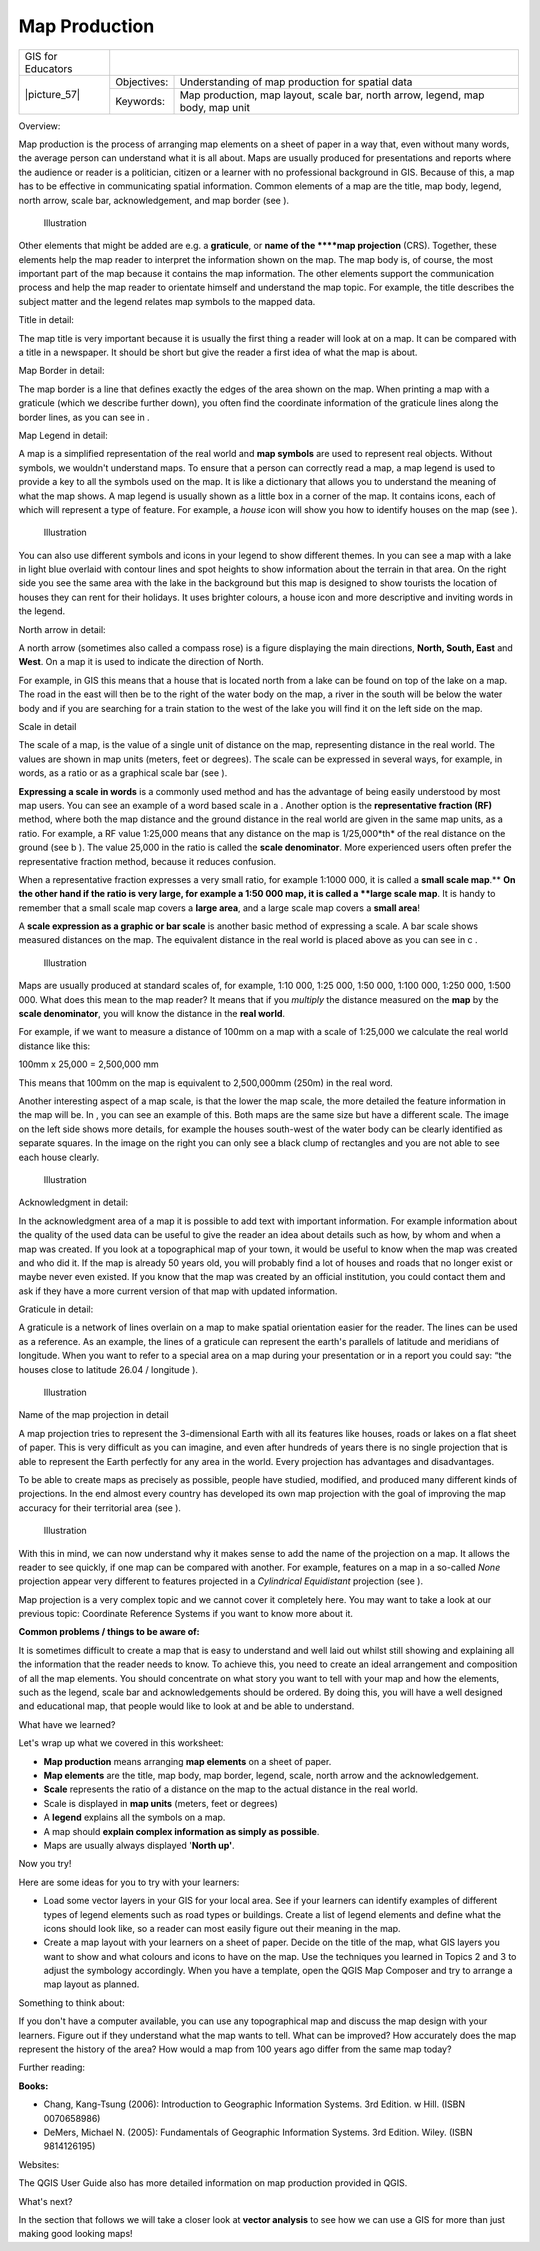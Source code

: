 
**************
Map Production
**************

+-------------------+-------------+---------------------------------------------------------------------------------+
| GIS for Educators |                                                                                               |
+-------------------+-------------+---------------------------------------------------------------------------------+
| \|picture_57\|    | Objectives: | Understanding of map production for spatial data                                |
+                   +-------------+---------------------------------------------------------------------------------+
|                   | Keywords:   | Map production, map layout, scale bar, north arrow, legend, map body, map unit  |
+-------------------+-------------+---------------------------------------------------------------------------------+

Overview:

Map production is the process of arranging map elements on a sheet of paper in a way that, even without many words, the average person can understand what it is all about.
Maps are usually produced for presentations and reports where the audience or reader is a politician, citizen or a learner with no professional background in GIS.
Because of this, a map has to be effective in communicating spatial information.
Common elements of a map are the title, map body, legend, north arrow, scale bar, acknowledgement, and map border (see  ).

.. figure:: /static/gentle_gis_introduction/picture_40.png

   Illustration 

Other elements that might be added are e.g. a **graticule**, or **name of the ****map projection** (CRS).
Together, these elements help the map reader to interpret the information shown on the map.
The map body is, of course, the most important part of the map because it contains the map information.
The other elements support the communication process and help the map reader to orientate himself and understand the map topic.
For example, the title describes the subject matter and the legend relates map symbols to the mapped data.


Title in detail:

The map title is very important because it is usually the first thing a reader will look at on a map.
It can be compared with a title in a newspaper.
It should be short but give the reader a first idea of what the map is about.

Map Border in detail:

The map border is a line that defines exactly the edges of the area shown on the map.
When printing a map with a graticule (which we describe further down), you often find the coordinate information of the graticule lines along the border lines, as you can see in  .

Map Legend in detail:

A map is a simplified representation of the real world and **map symbols** are used to represent real objects.
Without symbols, we wouldn't understand maps.
To ensure that a person can correctly read a map, a map legend is used to provide a key to all the symbols used on the map.
It is like a dictionary that allows you to understand the meaning of what the map shows.
A map legend is usually shown as a little box in a corner of the map.
It contains icons, each of which will represent a type of feature.
For example, a *house* icon will show you how to identify houses on the map (see  ).


.. figure:: /static/gentle_gis_introduction/picture_61.png

   Illustration 

You can also use different symbols and icons in your legend to show different themes.
In   you can see a map with a lake in light blue overlaid with contour lines and spot heights to show information about the terrain in that area.
On the right side you see the same area with the lake in the background but this map is designed to show tourists the location of houses they can rent for their holidays.
It uses brighter colours, a house icon and more descriptive and inviting words in the legend.


North arrow in detail:

A north arrow (sometimes also called a compass rose) is a figure displaying the main directions, **North, South, East** and **West**.
On a map it is used to indicate the direction of North.


For example, in GIS this means that a house that is located north from a lake can be found on top of the lake on a map.
The road in the east will then be to the right of the water body on the map, a river in the south will be below the water body and if you are searching for a train station to the west of the lake you will find it on the left side on the map.


Scale in detail

The scale of a map, is the value of a single unit of distance on the map, representing distance in the real world.
The values are shown in map units (meters, feet or degrees).
The scale can be expressed in several ways, for example, in words, as a ratio or as a graphical scale bar (see  ).

**Expressing a scale in words** is a commonly used method and has the advantage of being easily understood by most map users.
You can see an example of a word based scale in a . Another option is the **representative fraction (RF)** method, where both the map distance and the ground distance in the real world are given in the same map units, as a ratio.
For example, a RF value 1:25,000 means that any distance on the map is 1/25,000*th* of the real distance on the ground (see b ).
The value 25,000 in the ratio is called the **scale denominator**.
More experienced users often prefer the representative fraction method, because it reduces confusion.


When a representative fraction expresses a very small ratio, for example 1:1000 000, it is called a **small scale map**.** **On the other hand if the ratio is very large, for example a 1:50 000 map, it is called a **large scale map**.
It is handy to remember that a small scale map covers a **large area**, and a large scale map covers a **small area**!

A **scale expression as a graphic or bar scale** is another basic method of expressing a scale.
A bar scale shows measured distances on the map.
The equivalent distance in the real world is placed above as you can see in c . 

.. figure:: /static/gentle_gis_introduction/picture_62.png

   Illustration 

Maps are usually produced at standard scales of, for example, 1:10 000, 1:25 000, 1:50 000, 1:100 000, 1:250 000, 1:500 000. What does this mean to the map reader? It means that if you *multiply* the distance measured on the **map** by the **scale denominator**, you will know the distance in the **real world**.

For example, if we want to measure a distance of 100mm on a map with a scale of 1:25,000 we calculate the real world distance like this:

100mm x 25,000 = 2,500,000 mm

This means that 100mm on the map is equivalent to 2,500,000mm (250m) in the real word.


Another interesting aspect of a map scale, is that the lower the map scale, the more detailed the feature information in the map will be.
In  , you can see an example of this.
Both maps are the same size but have a different scale.
The image on the left side shows more details, for example the houses south-west of the water body can be clearly identified as separate squares.
In the image on the right you can only see a black clump of rectangles and you are not able to see each house clearly.

.. figure:: /static/gentle_gis_introduction/picture_14.png

   Illustration 

Acknowledgment in detail:

In the acknowledgment area of a map it is possible to add text with important information.
For example information about the quality of the used data can be useful to give the reader an idea about details such as how, by whom and when a map was created.
If you look at a topographical map of your town, it would be useful to know when the map was created and who did it.
If the map is already 50 years old, you will probably find a lot of houses and roads that no longer exist or maybe never even existed.
If you know that the map was created by an official institution, you could contact them and ask if they have a more current version of that map with updated information.


Graticule in detail:

A graticule is a network of lines overlain on a map to make spatial orientation easier for the reader.
The lines can be used as a reference.
As an example, the lines of a graticule can represent the earth's parallels of latitude and meridians of longitude.
When you want to refer to a special area on a map during your presentation or in a report you could say: “the houses close to latitude 26.04 / longitude  ).

.. figure:: /static/gentle_gis_introduction/picture_47.png

   Illustration 

Name of the map projection in detail

A map projection tries to represent the 3-dimensional Earth with all its features like houses, roads or lakes on a flat sheet of paper.
This is very difficult as you can imagine, and even after hundreds of years there is no single projection that is able to represent the Earth perfectly for any area in the world.
Every projection has advantages and disadvantages.


To be able to create maps as precisely as possible, people have studied, modified, and produced many different kinds of projections.
In the end almost every country has developed its own map projection with the goal of improving the map accuracy for their territorial area (see  ).


.. figure:: /static/gentle_gis_introduction/picture_91.png

   Illustration 

With this in mind, we can now understand why it makes sense to add the name of the projection on a map.
It allows the reader to see quickly, if one map can be compared with another.
For example, features on a map in a so-called *None* projection appear very different to features projected in a *Cylindrical Equidistant* projection (see  ).


Map projection is a very complex topic and we cannot cover it completely here.
You may want to take a look at our previous topic: Coordinate Reference Systems if you want to know more about it.

**Common problems / things to be aware of:**

It is sometimes difficult to create a map that is easy to understand and well laid out whilst still showing and explaining all the information that the reader needs to know.
To achieve this, you need to create an ideal arrangement and composition of all the map elements.
You should concentrate on what story you want to tell with your map and how the elements, such as the legend, scale bar and acknowledgements should be ordered.
By doing this, you will have a well designed and educational map, that people would like to look at and be able to understand.


What have we learned?

Let's wrap up what we covered in this worksheet:

- **Map production** means arranging **map elements** on a sheet of paper.

- **Map elements** are the title, map body, map border, legend, scale, north arrow and the acknowledgement.

- **Scale** represents the ratio of a distance on the map to the actual distance in the real world.

- Scale is displayed in **map units** (meters, feet or degrees)

- A **legend** explains all the symbols on a map.

- A map should **explain complex information as simply as possible**.
  

- Maps are usually always displayed '**North up'**.

Now you try!

Here are some ideas for you to try with your learners:

- Load some vector layers in your GIS for your local area.
  See if your learners can identify examples of different types of legend elements such as road types or buildings.
  Create a list of legend elements and define what the icons should look like, so a reader can most easily figure out their meaning in the map.

- Create a map layout with your learners on a sheet of paper.
  Decide on the title of the map, what GIS layers you want to show and what colours and icons to have on the map.
  Use the techniques you learned in Topics 2 and 3 to adjust the symbology accordingly.
  When you have a template, open the QGIS Map Composer and try to arrange a map layout as planned.

Something to think about:

If you don't have a computer available, you can use any topographical map and discuss the map design with your learners.
Figure out if they understand what the map wants to tell.
What can be improved? How accurately does the map represent the history of the area? How would a map from 100 years ago differ from the same map today?

Further reading:

**Books:** 

- Chang, Kang-Tsung (2006): Introduction to Geographic Information Systems.
  3rd Edition.
  w Hill.
  (ISBN 0070658986)

- DeMers, Michael N. (2005): Fundamentals of Geographic Information Systems.
  3rd Edition.
  Wiley.
  (ISBN 9814126195)

Websites:

The QGIS User Guide also has more detailed information on map production provided in QGIS.

What's next?

In the section that follows we will take a closer look at **vector analysis** to see how we can use a GIS for more than just making good looking maps!
